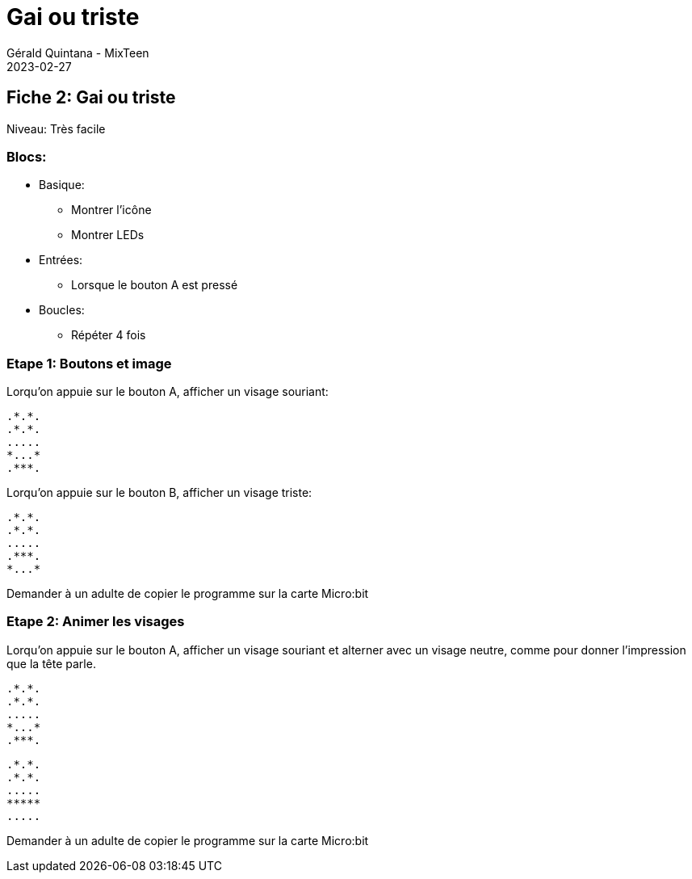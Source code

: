 :doctitle: Gai ou triste
:description: Gai ou triste
:keywords: microbit
:author: Gérald Quintana - MixTeen
:revdate: 2023-02-27
:category: Microbit
:teaser: Très facile
:imgteaser: ../../../../img/blog/2022/05/mixit.png

== Fiche 2: Gai ou triste

Niveau: Très facile

=== Blocs:

* Basique:
** Montrer l'icône
** Montrer LEDs
* Entrées:
** Lorsque le bouton A est pressé
* Boucles:
** Répéter 4 fois

=== Etape 1: Boutons et image

Lorqu'on appuie sur le bouton A, afficher un visage souriant:

	.*.*.
	.*.*.
	.....
	*...*
	.***.

Lorqu'on appuie sur le bouton B, afficher un visage triste:

	.*.*.
	.*.*.
	.....
	.***.
	*...*

Demander à un adulte de copier le programme sur la carte Micro:bit

=== Etape 2: Animer les visages

Lorqu'on appuie sur le bouton A, 
afficher un visage souriant et alterner avec un visage neutre, 
comme pour donner l'impression
que la tête parle.

	.*.*.
	.*.*.
	.....
	*...*
	.***.

	.*.*.
	.*.*.
	.....
	*****
	.....

Demander à un adulte de copier le programme sur la carte Micro:bit
